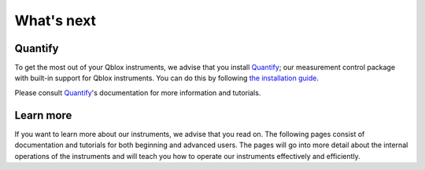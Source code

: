 .. _whats_next:

What's next
===========


Quantify
--------

To get the most out of your Qblox instruments, we advise that you install `Quantify`_; our measurement control package with built-in support for Qblox instruments. 
You can do this by following `the installation guide <https://quantify-quantify-core.readthedocs-hosted.com/en/latest/installation.html>`_.

Please consult `Quantify`_'s documentation for more information and tutorials.


Learn more
----------

If you want to learn more about our instruments, we advise that you read on. The following pages consist of documentation and tutorials for both beginning and advanced users.
The pages will go into more detail about the internal operations of the instruments and will teach you how to operate our instruments effectively and efficiently.

.. _Quantify: https://quantify-quantify-core.readthedocs-hosted.com/en/latest/